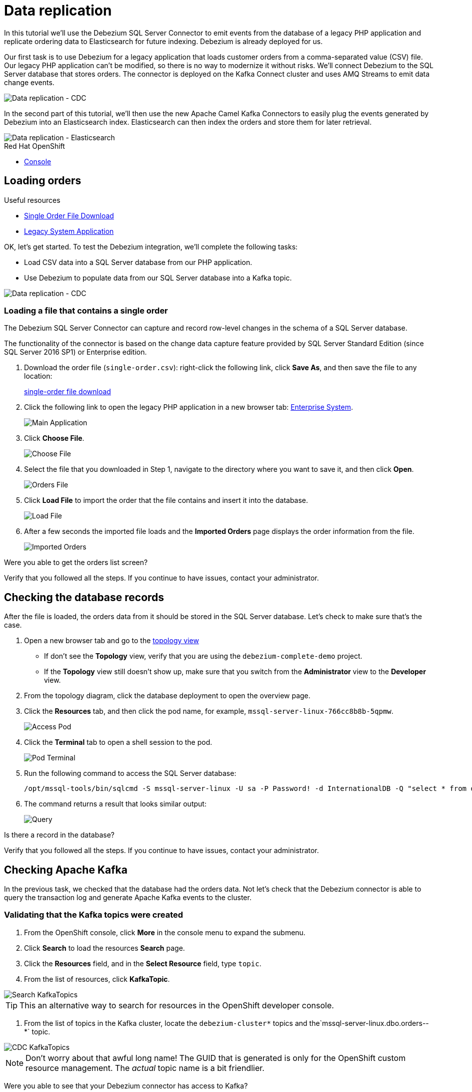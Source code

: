 // versions
:debezium: 1.1
:streams: 1.5
:camel-kafka-connectors: 0.4.0

// URLs
//:fuse-documentation-url: https://access.redhat.com/documentation/en-us/red_hat_fuse/{fuse-version}/
:openshift-console-url: {openshift-host}/topology/ns/debezium-complete-demo/graph

// attributes
:title: Data replication
:standard-fail-text: Verify that you followed all the steps. If you continue to have issues, contact your administrator.

// id syntax is used here for the custom IDs
[id='debezium-complete-demo']
= {title}

// Description text for the Solution Pattern.
In this tutorial we'll use the Debezium SQL Server Connector to emit events from the database of a legacy PHP application and replicate ordering data to Elasticsearch for future indexing.
Debezium is already deployed for us.

// Additional introduction content.
Our first task is to use Debezium for a legacy application that loads customer orders from a comma-separated value (CSV) file. 
Our legacy PHP application can't be modified, so there is no way to modernize it without risks. 
We'll connect Debezium to the SQL Server database that stores orders.
The connector is deployed on the Kafka Connect cluster and uses AMQ Streams to emit data change events.

image::images/debezium-complete-cdc.png[Data replication - CDC]

In the second part of this tutorial, we'll then use the new Apache Camel Kafka Connectors to easily plug the events generated by Debezium into an Elasticsearch index. 
Elasticsearch can then index the orders and store them for later retrieval.

image::images/debezium-complete-es.png[Data replication - Elasticsearch]

[type=walkthroughResource,serviceName=openshift]
.Red Hat OpenShift
****
* link:{openshift-console-url}[Console, window="_blank"]
****
// <-- END OF SOLUTION PATTERN GENERAL INFO -->

// <-- START OF SOLUTION PATTERN TASKS -->
[time=5]
[id='loading-orders']
== Loading orders

[type=taskResource]
.Useful resources
****
* link:https://raw.githubusercontent.com/RedHat-Middleware-Workshops/dayinthelife-streaming/master/support/module-2/single-order.csv[Single Order File Download, window="_blank"]
* link:https://www-php-app-debezium-complete-demo.{openshift-app-host}[Legacy System Application, window="_blank"]
****

OK, let's get started. To test the Debezium integration, we'll complete the following tasks:

- Load CSV data into a SQL Server database from our PHP application.
- Use Debezium to populate data from our SQL Server database into a Kafka topic.

image::images/debezium-complete-cdc.png[Data replication - CDC]

=== Loading a file that contains a single order

The Debezium SQL Server Connector can capture and record row-level changes in the schema of a SQL Server database.

The functionality of the connector is based on the change data capture feature provided by SQL Server Standard Edition (since SQL Server 2016 SP1) or Enterprise edition.

. Download the order file (`single-order.csv`): right-click the following link, click *Save As*, and then save the file to any location: 
+
link:https://raw.githubusercontent.com/RedHat-Middleware-Workshops/dayinthelife-streaming/master/support/module-2/single-order.csv[single-order file download, window="_blank"]

. Click the following link to open the legacy PHP application in a new browser tab: link:https://www-php-app-debezium-complete-demo.{openshift-app-host}[Enterprise System, window="_blank"].
+
image:images/www-main.png[Main Application]

. Click *Choose File*.
+
image:images/www-choose-file.png[Choose File]
. Select the file that you downloaded in Step 1, navigate to the directory where you want to save it, and then click *Open*.
+
image:images/www-orders-file.png[Orders File]

. Click *Load File* to import the order that the file contains and insert it into the database.
+
image:images/www-load-file.png[Load File]

.  After a few seconds the imported file loads and the *Imported Orders* page displays the order information from the file.
+
image::images/www-imported-orders.png[Imported Orders]

[type=verification]
Were you able to get the orders list screen?

[type=verificationFail]
{standard-fail-text}

// <-- END OF SOLUTION PATTERN GENERAL INFO -->

// <-- START OF SOLUTION PATTERN TASKS -->
[time=5]
[id='check-database-orders']
== Checking the database records

After the file is loaded, the orders data from it should be stored in the SQL Server database. Let's check to make sure that's the case.

. Open a new browser tab and go to the link:{openshift-console-url}[topology view, window="_blank"]
+
* If don't see the *Topology* view, verify that you are using the `debezium-complete-demo` project.
* If the *Topology* view still doesn't show up, make sure that you switch from the *Administrator* view to the *Developer* view.
. From the topology diagram, click the database deployment to open the overview page.
. Click the *Resources* tab, and then click the pod name, for example, `mssql-server-linux-766cc8b8b-5qpmw`.
+
image:images/openshift-db-overview.png[Access Pod]

. Click the *Terminal* tab to open a shell session to the pod.
+
image:images/openshift-db-terminal.png[Pod Terminal]

. Run the following command to access the SQL Server database:
+
[source,bash,subs="attributes+"]
----
/opt/mssql-tools/bin/sqlcmd -S mssql-server-linux -U sa -P Password! -d InternationalDB -Q "select * from dbo.Orders"
----

. The command returns a result that looks similar output:
+
image::images/openshift-sqlcommand.png[Query]

[type=verification]
Is there a record in the database?

[type=verificationFail]
{standard-fail-text}

// <-- END OF SOLUTION PATTERN GENERAL INFO -->

// <-- START OF SOLUTION PATTERN TASKS -->
[time=5]
[id='check-kafka-topics']
== Checking Apache Kafka

In the previous task, we checked that the database had the orders data. 
Not let's check that the Debezium connector is able to query the transaction log and generate Apache Kafka events to the cluster.

=== Validating that the Kafka topics were created

. From the OpenShift console, click *More* in the console menu to expand the submenu.
. Click *Search* to load the resources *Search* page.
. Click the *Resources* field, and in the *Select Resource* field, type `topic`.
. From the list of resources, click *KafkaTopic*.

image::images/openshift-search-kafkatopics.png[Search KafkaTopics]

[TIP]
====
This an alternative way to search for resources in the OpenShift developer console.
====
--

. From the list of topics in the Kafka cluster, locate the `debezium-cluster*` topics and the`mssql-server-linux.dbo.orders--*` topic.
+
--
image::images/openshift-cdc-topics.png[CDC KafkaTopics]

[NOTE]
====
Don't worry about that awful long name! The GUID that is generated is only for the OpenShift custom resource management. 
The _actual_ topic name is a bit friendlier.
====
--

[type=verification]
Were you able to see that your Debezium connector has access to Kafka?

[type=verificationFail]
{standard-fail-text}

=== Inspecting Kafka records

Now let's check to see what information is flowing into Apache Kafka.

. Go back to the link:{openshift-console-url}[topology view, window="_blank"]
. Verify that you are using the `debezium-complete-demo` project, and that you are using the *Developer* view.
. From the topology diagram, click the circle for the *tooling* pod to open the overview page, and then click the pod name, for example, `tooling-74c577f6d-89hhh`.
+
image::images/tooling-topology.png[Tooling, role="integr8ly-img-responsive"]

. Click the *Terminal* tab to open a shell session to the pod.
+
image::images/tooling-terminal.png[Tooling terminal, role="integr8ly-img-responsive"]

. Enter the following command to read the events in the `orders` topic:
+
[source,bash,subs="attributes+"]
----
kafkacat -b demo-kafka-bootstrap:9092 -t mssql-server-linux.dbo.Orders -e | jq .
----
+
The command returns the event message in the topic, in JSON format, as in the following sample output:
+
[source,json]
----
% Auto-selecting Consumer mode (use -P or -C to override)
% Reached end of topic mssql-server-linux.dbo.Orders [0] at offset 1: exiting
{
  "OrderId": 1,
  "OrderType": "E",
  "OrderItemName": "Lime",
  "Quantity": 100,
  "Price": "3.69",
  "ShipmentAddress": "541-428 Nulla Avenue",
  "ZipCode": "4286",
  "OrderUser": "demo",
  "__op": "c",
  "__table": "Orders"
}
----

[NOTE]
====
The preceding example shows a reduced version of the Debezium record structure. 
The example reflects modifications that are carried out by applying embedded Debezium Single Message Transformations (SMTs). 
The SMTs process the original content of the record and modify it by carrying out the following tasks: 

* Extract from the topic only the information in the `after` payload section.
* Specify to only return data for designated operations (`"__op": "c"`). 
* Detect the name of the table (`"__table: "Orders"`) that is the source of the record.

You can see the SMTs that are used by looking at the *KafkaConnector* configuration.
====

[type=verification]
Were you able to see the Debezium record that resulted when our legacy application imported the CSV file into the database?

[type=verificationFail]
{standard-fail-text}
// <-- END OF SOLUTION PATTERN GENERAL INFO -->

// <-- START OF SOLUTION PATTERN TASKS -->
[time=5]
[id="send-events-out"]
== Delivering Kafka events to Elasticsearch

Recently, the link:https://camel.apache.org/[Apache Camel] community introduced the link:https://camel.apache.org/camel-kafka-connector/latest/[Camel Kafka Connector] project. 
The main idea behind the project is to exploit the flexibility of Camel components by combining a Kafka Connect configuration and Camel route definitions and options in a single configuration file.

With the Camel Kafka Connector, the Kafka ecosystem becomes compatible with the full range of Camel components.
That is, any Camel component can be used as a Kafka Connect connector. 

image::images/debezium-complete-es.png[Data replication - Elasticsearch]

A primary use case for generating Kafka events from a database is to share information with other systems. 
For example, in our scenario, our organization's Order Fulfillment team needs the ability to search the information in the _Orders_ database for business critical information. 

=== Reviewing the Apache Camel Elasticsearch connector

. Go back to the link:{openshift-console-url}[topology view, window="_blank"]
. Verify that you are using the `debezium-complete-demo` project, and that you are using the *Developer* view.
. Review the *KafkaConnector* Custom Resource (CR).
.. Expand the *More* menu on the left menu bar.
.. Click *Search* to load the resources *Search* page.
.. Click the *Resources* field, and in the *Select Resource* field, type `kafka`.
.. From the list of resources, click *KafkaConnector*.

image::images/openshift-search-kafkaconnectors.png[Search KafkaConnectors]

[IMPORTANT]
====
Be sure to click *KafkaConnector* and not *KafkaConnect*. Notice the _or_ at the end of the word.
====
--

. From the list of connectors, click `camel-connector`
+
image::images/openshift-camel-connector.png[Camel Connector]

. Click the *YAML* tab to view the CR configuration for the connector.
+
image::images/openshift-connector-detail.png[Connector Detail]

. In the CR `spec`, notice the following configuration:
+
[source,yaml]
----
spec:
  class: >-
    org.apache.camel.kafkaconnector.elasticsearchrest.CamelElasticsearchrestSinkConnector
  config:
    camel.sink.endpoint.hostAddresses: 'elasticsearch:9200'
    camel.sink.endpoint.indexName: orders
    camel.sink.endpoint.operation: Index
    camel.sink.path.clusterName: elasticsearch
    key.converter: org.apache.kafka.connect.storage.StringConverter
    topics: mssql-server-linux.dbo.Orders
    value.converter: org.apache.kafka.connect.storage.StringConverter
  tasksMax: 1
----
+
The configuration includes settings that are required for the Camel component to work, for example, adding endpoint fields such as `hostAddresses`, `indexName` and `operation`. 
In our case, we will index all of the orders that are emitted from the database.

. Scroll down to check the status of the Connector. It should look similar to the following example:
+
[source,yaml]
----
status:
  conditions:
    - lastTransitionTime: '2020-07-30T17:03:55.382Z'
      status: 'True'
      type: Ready
  connectorStatus:
    connector:
      state: RUNNING
      worker_id: '10.131.0.32:8083'
    name: camel-connector
    tasks:
      - id: 0
        state: RUNNING
        worker_id: '10.131.0.32:8083'
    type: sink
  observedGeneration: 1
----
+
The preceding section of the *KafkaConnector* resource provides information about the state of the connector. 
This same information is also available by querying the REST API from the Kafka Connet cluster. 
If the connector is working fine, it should have 1 task and the value in the `state` field should be `RUNNING`.

[type=verification]
Is the connector in the correct state?

[type=verificationFail]
{standard-fail-text}

=== Reviewing the connector log

. Go back to the link:{openshift-console-url}[topology view, window="_blank"]

. In the topology diagram, click the *camel-connect* circle within the *strimzi-camel* cluster to open the overview page. 
. Click the *Resources* tab and then click the *pod* name to access the running Kafka Connect container.
+
image::images/openshift-camel-connect.png[Kafka Connect Camel]

. From the *Pod Details* page, click the *Logs* tab to view the container log.
+
image::images/openshift-camel-log.png[Kafka Connect Camel]

. You should be able to see that the Apache Camel route started successfully. Search for some lines similar to these:
+
----
2020-07-30 17:03:55,486 INFO Setting initial properties in Camel context: [{connector.class=org.apache.camel.kafkaconnector.elasticsearchrest.CamelElasticsearchrestSinkConnector, camel.sink.endpoint.operation=Index, camel.sink.path.clusterName=elasticsearch, camel.sink.component=elasticsearch-rest, task.class=org.apache.camel.kafkaconnector.elasticsearchrest.CamelElasticsearchrestSinkTask, topics=mssql-server-linux.dbo.Orders, tasks.max=1, camel.sink.endpoint.indexName=orders, camel.sink.endpoint.hostAddresses=elasticsearch:9200, name=camel-connector, value.converter=org.apache.kafka.connect.storage.StringConverter, key.converter=org.apache.kafka.connect.storage.StringConverter}] (org.apache.camel.kafkaconnector.utils.CamelMainSupport) [task-thread-camel-connector-0]
2020-07-30 17:03:55,506 INFO Creating Camel route from(direct:start).to(elasticsearch-rest:elasticsearch?hostAddresses=elasticsearch:9200&indexName=orders&operation=Index) (org.apache.camel.kafkaconnector.utils.CamelMainSupport) [task-thread-camel-connector-0]
2020-07-30 17:03:55,520 INFO Starting CamelContext (org.apache.camel.kafkaconnector.utils.CamelMainSupport) [task-thread-camel-connector-0]
2020-07-30 17:03:55,523 INFO Using properties from: classpath:application.properties;optional=true (org.apache.camel.main.BaseMainSupport) [pool-3-thread-1]
2020-07-30 17:03:55,538 INFO No additional Camel XML routes discovered from: classpath:camel/*.xml (org.apache.camel.main.DefaultRoutesCollector) [pool-3-thread-1]
2020-07-30 17:03:55,539 INFO No additional Camel XML rests discovered from: classpath:camel-rest/*.xml (org.apache.camel.main.DefaultRoutesCollector) [pool-3-thread-1]
2020-07-30 17:03:55,613 INFO Apache Camel 3.3.0 (CamelContext: camel-1) is starting (org.apache.camel.impl.engine.AbstractCamelContext) [pool-3-thread-1]
2020-07-30 17:03:55,614 INFO StreamCaching is not in use. If using streams then its recommended to enable stream caching. See more details at http://camel.apache.org/stream-caching.html (org.apache.camel.impl.engine.AbstractCamelContext) [pool-3-thread-1]
2020-07-30 17:03:55,620 INFO Connecting to the ElasticSearch cluster: elasticsearch (org.apache.camel.component.elasticsearch.ElasticsearchProducer) [pool-3-thread-1]
2020-07-30 17:03:55,759 INFO Route: route1 started and consuming from: direct://start (org.apache.camel.impl.engine.AbstractCamelContext) [pool-3-thread-1]
2020-07-30 17:03:55,760 INFO Total 1 routes, of which 1 are started (org.apache.camel.impl.engine.AbstractCamelContext) [pool-3-thread-1]
2020-07-30 17:03:55,760 INFO Apache Camel 3.3.0 (CamelContext: camel-1) started in 0.147 seconds (org.apache.camel.impl.engine.AbstractCamelContext) [pool-3-thread-1]
2020-07-30 17:03:55,761 INFO CamelContext started (org.apache.camel.kafkaconnector.utils.CamelMainSupport) [task-thread-camel-connector-0]
2020-07-30 17:03:55,761 INFO CamelSinkTask connector task started (org.apache.camel.kafkaconnector.CamelSinkTask) [task-thread-camel-connector-0]
----

[type=verification]
Did the connector start successfully?

[type=verificationFail]
{standard-fail-text}
// <-- END OF SOLUTION PATTERN TASKS -->

// <-- START OF SOLUTION PATTERN TASKS -->
[time=5]
[id='index-result']
== Checking the indexed data on Elasticsearch

Now that we verified that the Apache Camel Kafka Connector is running in the Kafka Connect cluster, let's look at the Elasticsearch REST API to check whether our data was successfully indexed.

[type=taskResource]
.Useful resources
****
* link:https://raw.githubusercontent.com/RedHat-Middleware-Workshops/dayinthelife-streaming/master/support/module-2/earth-orders.csv[Multiple Orders File Download, window="_blank"]
* link:https://www-php-app-debezium-complete-demo.{openshift-app-host}[Legacy System Application, window="_blank"]
* link:http://elastic-debezium-complete-demo.{openshift-app-host}/orders[Elasticsearch REST endpoint, window="_blank"]
****

=== Reviewing the index information

. In a new browser tab navigate to the Elasticsearch index link:http://elastic-debezium-complete-demo.{openshift-app-host}/orders[REST endpoint, window="_blank"].

. You should be able to retrieve a JSON object with the information on the _mapping properties_ of our *orders*. 
It should look like the following (formatted for readability):
+
[source,json]
----
{
  "orders": {
    "aliases": {},
    "mappings": {
      "properties": {
        "OrderId": {
          "type": "long"
        },
        "OrderItemName": {
          "type": "text",
          "fields": {
            "keyword": {
              "type": "keyword",
              "ignore_above": 256
            }
          }
        },
        "OrderType": {
          "type": "text",
          "fields": {
            "keyword": {
              "type": "keyword",
              "ignore_above": 256
            }
          }
        },
        "OrderUser": {
          "type": "text",
          "fields": {
            "keyword": {
              "type": "keyword",
              "ignore_above": 256
            }
          }
        },
        "Price": {
          "type": "text",
          "fields": {
            "keyword": {
              "type": "keyword",
              "ignore_above": 256
            }
          }
        },
        "Quantity": {
          "type": "long"
        },
        "ShipmentAddress": {
          "type": "text",
          "fields": {
            "keyword": {
              "type": "keyword",
              "ignore_above": 256
            }
          }
        },
        "ZipCode": {
          "type": "text",
          "fields": {
            "keyword": {
              "type": "keyword",
              "ignore_above": 256
            }
          }
        },
        "__op": {
          "type": "text",
          "fields": {
            "keyword": {
              "type": "keyword",
              "ignore_above": 256
            }
          }
        },
        "__table": {
          "type": "text",
          "fields": {
            "keyword": {
              "type": "keyword",
              "ignore_above": 256
            }
          }
        }
      }
    },
    "settings": {
      "index": {
        "creation_date": "1596135798546",
        "number_of_shards": "1",
        "number_of_replicas": "1",
        "uuid": "1k0svQD0R6iOrGQBgK2LgA",
        "version": {
          "created": "7030099"
        },
        "provided_name": "orders"
      }
    }
  }
}
----

=== Searching the index

Now let's search the index to retrieve all the records available. 

. Append the following to the URL path: `/_search` and press Enter.

. The result that appears in the browser window should look like the following example (formatted here for readability):
+
[source,json]
----
{
  "took": 41,
  "timed_out": false,
  "_shards": {
    "total": 1,
    "successful": 1,
    "skipped": 0,
    "failed": 0
  },
  "hits": {
    "total": {
      "value": 1,
      "relation": "eq"
    },
    "max_score": 1,
    "hits": [
      {
        "_index": "orders",
        "_type": "_doc",
        "_id": "OcsboXMBOET50gSsdxHl",
        "_score": 1,
        "_source": {
          "OrderId": 1,
          "OrderType": "E",
          "OrderItemName": "Lime",
          "Quantity": 100,
          "Price": "3.69",
          "ShipmentAddress": "541-428 Nulla Avenue",
          "ZipCode": "4286",
          "OrderUser": "demo",
          "__op": "c",
          "__table": "Orders"
        }
      }
    ]
  }
}
----

[type=verification]
Does the order information match what we imported into our legacy application?

[type=verificationFail]
{standard-fail-text}

=== Loading more orders

. Return to the legacy link:https://www-php-app-debezium-complete-demo.{openshift-app-host}[Enterprise System, window="_blank"].
+
image:images/www-main.png[Main Application]

. Download to your local system the link:https://raw.githubusercontent.com/RedHat-Middleware-Workshops/dayinthelife-streaming/master/support/module-2/earth-orders.csv[Mutiple Orders File, window="_blank"].

. Load the file into the application. The file loads 1000 more orders into the system.
+
image:images/www-load-multiple-file.png[Main Application]

. After the file finishes loading, the *Imported Orders* page displays the data from the file.
+
--
image:images/www-imported-multiple-orders.png[Main Application]

[TIP]
=====
Refer to the steps to check the data in the database and the kafka topic.
=====
--

[type=verification]
Is the information the same we entered in the app?

[type=verificationFail]
{standard-fail-text}

=== Searching orders

. Return to the browser tab where you have the `/_search` URL and refresh it. 
Elasticsearch now returns all of the records. 
It should look like this (formatted for readability):
+
[source,json]
----
{
  "took": 412,
  "timed_out": false,
  "_shards": {
    "total": 1,
    "successful": 1,
    "skipped": 0,
    "failed": 0
  },
  "hits": {
    "total": {
      "value": 1001,
      "relation": "eq"
    },
    "max_score": 1,
    "hits": [
      {
        "_index": "orders",
        "_type": "_doc",
        "_id": "OcsboXMBOET50gSsdxHl",
        "_score": 1,
        "_source": {
          "OrderId": 1,
          "OrderType": "E",
          "OrderItemName": "Lime",
          "Quantity": 100,
          "Price": "3.69",
          "ShipmentAddress": "541-428 Nulla Avenue",
          "ZipCode": "4286",
          "OrderUser": "demo",
          "__op": "c",
          "__table": "Orders"
        }
      },
...
----

. Notice that this time we received a total of 1001 hits!

=== Searching the index for `Cherry`

Let's filter our search results by one of the fields. 
We'll search for all of the orders that are `Cherry`-flavored by searching the `OrderItemName`.

. Append the following query detail to the URL `?q=OrderItemName:Cherry` and press Enter.

. The query returns cherry-flavored results that are similar to the following example (formatted here for readability):
+
[source,json]
----
{
  "took": 26,
  "timed_out": false,
  "_shards": {
    "total": 1,
    "successful": 1,
    "skipped": 0,
    "failed": 0
  },
  "hits": {
    "total": {
      "value": 34,
      "relation": "eq"
    },
    "max_score": 3.9419897,
    "hits": [
      {
        "_index": "orders",
        "_type": "_doc",
        "_id": "QctToXMBOET50gSsUxFM",
        "_score": 3.9419897,
        "_source": {
          "OrderId": 9,
          "OrderType": "E",
          "OrderItemName": "Cherry",
          "Quantity": 140,
          "Price": "4.42",
          "ShipmentAddress": "Ap #781-1741 Sem. St.",
          "ZipCode": "130336",
          "OrderUser": "demo",
          "__op": "c",
          "__table": "Orders"
        }
      },
...
----

As you can see now we just have *34* orders for Cherry. You can try to search for other fields on your own.

Congratulations! You successfully replicated data from your legacy application to an indexing service using Red Hat Integration with Debezium, Apache Kafka, and Apache Camel!

[type=verification]
Do your results match those in the preceding example?

[type=verificationFail]
{standard-fail-text}

// <-- END OF SOLUTION PATTERN TASKS -->

// <-- START OF SOLUTION PATTERN TASKS -->
[time=5]
[id='summary']
== Summary

After completing the tutorial, consider the following next steps:

- Explore the tutorial further.
+
Use the MySQL command line client to add, modify, and remove rows in the database tables, and see how the changes affect the topics. 
Keep in mind that you cannot remove rows that are referenced by a foreign key.

- Plan a Debezium deployment.
+
====
You can install Debezium on OpenShift or on Red Hat Enterprise Linux. For more information, see the Debezium installation documentation:

- link:https://access.redhat.com/documentation/en-us/red_hat_integration/2020-Q2/html-single/installing_change_data_capture_on_openshift/[Installing Debezium on OpenShift, window="_blank"]
- link:https://access.redhat.com/documentation/en-us/red_hat_integration/2020-Q2/html-single/installing_change_data_capture_on_rhel/[Installing Debezium on RHEL, window="_blank"]
====

// <-- END OF SOLUTION PATTERN TASKS -->
